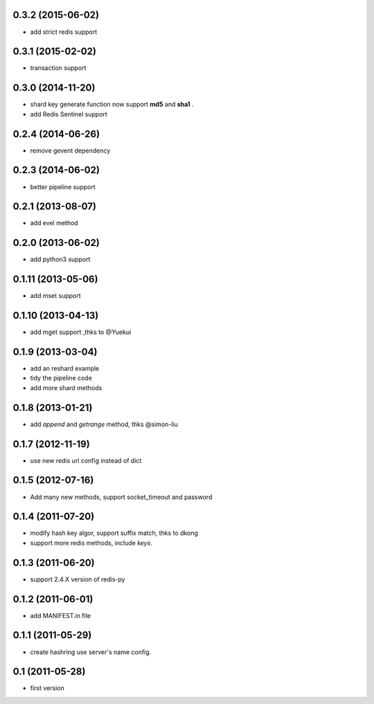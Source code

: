 0.3.2 (2015-06-02)
--------------------
- add strict redis support

0.3.1 (2015-02-02)
------------------
- transaction support

0.3.0 (2014-11-20)
------------------
- shard key generate function now support **md5** and **sha1** .
- add Redis Sentinel support

0.2.4 (2014-06-26)
------------------
- remove gevent dependency

0.2.3 (2014-06-02)
------------------
- better pipeline support

0.2.1 (2013-08-07)
------------------
- add evel method

0.2.0 (2013-06-02)
------------------
- add python3 support

0.1.11 (2013-05-06)
-------------------
- add mset support

0.1.10 (2013-04-13)
-------------------
- add mget support ,thks to @Yuekui

0.1.9 (2013-03-04)
------------------
- add an reshard example
- tidy the pipeline code
- add more shard methods

0.1.8 (2013-01-21)
------------------
- add `append` and `getrange` method, thks @simon-liu

0.1.7 (2012-11-19)
------------------
- use new redis url config instead of dict

0.1.5 (2012-07-16)
------------------
- Add many new methods, support socket_timeout and password

0.1.4 (2011-07-20)
------------------
- modify hash key algor, support suffix match, thks to dkong
- support more redis methods, include `keys`.

0.1.3 (2011-06-20)
------------------
- support 2.4.X version of redis-py

0.1.2 (2011-06-01)
------------------
- add MANIFEST.in file

0.1.1 (2011-05-29)
------------------
- create hashring use server's name config.

0.1 (2011-05-28)
----------------
- first version
